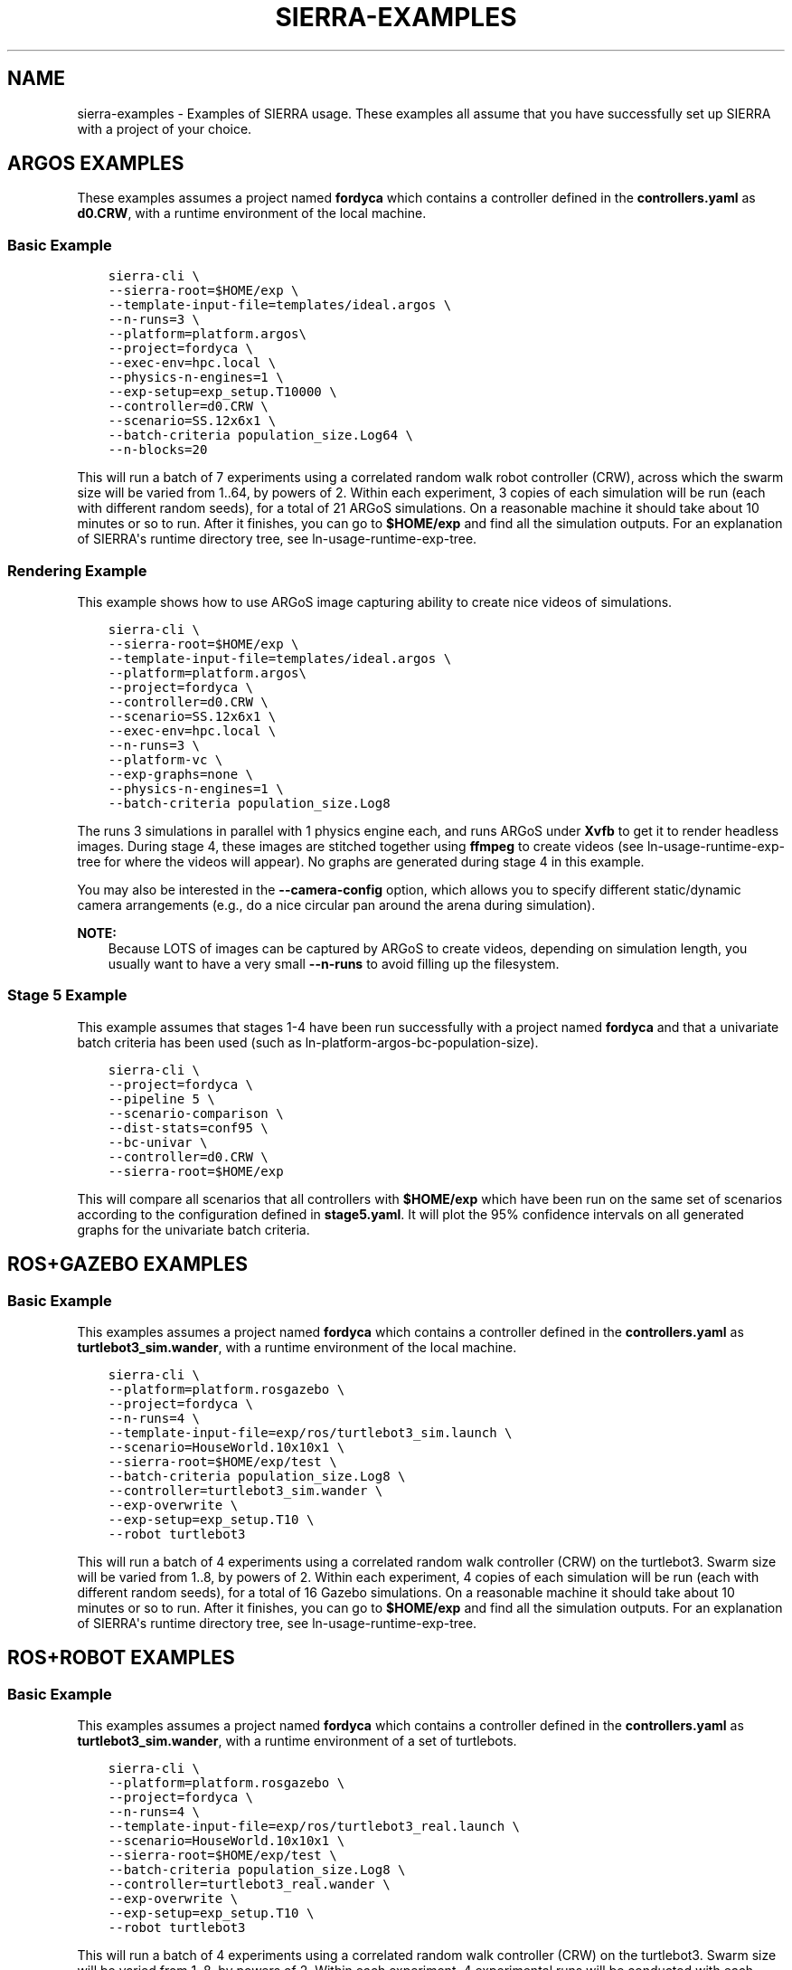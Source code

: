 .\" Man page generated from reStructuredText.
.
.
.nr rst2man-indent-level 0
.
.de1 rstReportMargin
\\$1 \\n[an-margin]
level \\n[rst2man-indent-level]
level margin: \\n[rst2man-indent\\n[rst2man-indent-level]]
-
\\n[rst2man-indent0]
\\n[rst2man-indent1]
\\n[rst2man-indent2]
..
.de1 INDENT
.\" .rstReportMargin pre:
. RS \\$1
. nr rst2man-indent\\n[rst2man-indent-level] \\n[an-margin]
. nr rst2man-indent-level +1
.\" .rstReportMargin post:
..
.de UNINDENT
. RE
.\" indent \\n[an-margin]
.\" old: \\n[rst2man-indent\\n[rst2man-indent-level]]
.nr rst2man-indent-level -1
.\" new: \\n[rst2man-indent\\n[rst2man-indent-level]]
.in \\n[rst2man-indent\\n[rst2man-indent-level]]u
..
.TH "SIERRA-EXAMPLES" "7" "May 20, 2022" "1.2.0" "SIERRA"
.SH NAME
sierra-examples \- Examples of SIERRA usage. These examples all assume that you have successfully set up SIERRA with a project of your choice.
.SH ARGOS EXAMPLES
.sp
These examples assumes a project named \fBfordyca\fP which contains a controller
defined in the \fBcontrollers.yaml\fP as \fBd0.CRW\fP, with a runtime environment of
the local machine.
.SS Basic Example
.INDENT 0.0
.INDENT 3.5
.sp
.nf
.ft C
sierra\-cli \e
\-\-sierra\-root=$HOME/exp \e
\-\-template\-input\-file=templates/ideal.argos \e
\-\-n\-runs=3 \e
\-\-platform=platform.argos\e
\-\-project=fordyca \e
\-\-exec\-env=hpc.local \e
\-\-physics\-n\-engines=1 \e
\-\-exp\-setup=exp_setup.T10000 \e
\-\-controller=d0.CRW \e
\-\-scenario=SS.12x6x1 \e
\-\-batch\-criteria population_size.Log64 \e
\-\-n\-blocks=20
.ft P
.fi
.UNINDENT
.UNINDENT
.sp
This will run a batch of 7 experiments using a correlated random walk robot
controller (CRW), across which the swarm size will be varied from 1..64, by
powers of 2. Within each experiment, 3 copies of each simulation will be run
(each with different random seeds), for a total of 21 ARGoS simulations. On a
reasonable machine it should take about 10 minutes or so to run. After it
finishes, you can go to \fB$HOME/exp\fP and find all the simulation outputs. For
an explanation of SIERRA\(aqs runtime directory tree, see
ln\-usage\-runtime\-exp\-tree\&.
.SS Rendering Example
.sp
This example shows how to use ARGoS image capturing ability to create nice
videos of simulations.
.INDENT 0.0
.INDENT 3.5
.sp
.nf
.ft C
sierra\-cli \e
\-\-sierra\-root=$HOME/exp \e
\-\-template\-input\-file=templates/ideal.argos \e
\-\-platform=platform.argos\e
\-\-project=fordyca \e
\-\-controller=d0.CRW \e
\-\-scenario=SS.12x6x1 \e
\-\-exec\-env=hpc.local \e
\-\-n\-runs=3 \e
\-\-platform\-vc \e
\-\-exp\-graphs=none \e
\-\-physics\-n\-engines=1 \e
\-\-batch\-criteria population_size.Log8
.ft P
.fi
.UNINDENT
.UNINDENT
.sp
The runs 3 simulations in parallel with 1 physics engine each, and runs ARGoS
under \fBXvfb\fP to get it to render headless images. During stage 4, these
images are stitched together using \fBffmpeg\fP to create videos (see
ln\-usage\-runtime\-exp\-tree for where the videos will appear). No graphs
are generated during stage 4 in this example.
.sp
You may also be interested in the \fB\-\-camera\-config\fP option, which allows you
to specify different static/dynamic camera arrangements (e.g., do a nice
circular pan around the arena during simulation).
.sp
\fBNOTE:\fP
.INDENT 0.0
.INDENT 3.5
Because LOTS of images can be captured by ARGoS to create videos,
depending on simulation length, you usually want to have a very small
\fB\-\-n\-runs\fP to avoid filling up the filesystem.
.UNINDENT
.UNINDENT
.SS Stage 5 Example
.sp
This example assumes that stages 1\-4 have been run successfully with a project
named \fBfordyca\fP and that a univariate batch criteria has been used (such as
ln\-platform\-argos\-bc\-population\-size).
.INDENT 0.0
.INDENT 3.5
.sp
.nf
.ft C
sierra\-cli \e
\-\-project=fordyca \e
\-\-pipeline 5 \e
\-\-scenario\-comparison \e
\-\-dist\-stats=conf95 \e
\-\-bc\-univar \e
\-\-controller=d0.CRW \e
\-\-sierra\-root=$HOME/exp
.ft P
.fi
.UNINDENT
.UNINDENT
.sp
This will compare all scenarios that all controllers with \fB$HOME/exp\fP which
have been run on the same set of scenarios according to the configuration
defined in \fBstage5.yaml\fP\&. It will plot the 95% confidence intervals on all
generated graphs for the univariate batch criteria.
.SH ROS+GAZEBO EXAMPLES
.SS Basic Example
.sp
This examples assumes a project named \fBfordyca\fP which contains a controller
defined in the \fBcontrollers.yaml\fP as \fBturtlebot3_sim.wander\fP, with a runtime
environment of the local machine.
.INDENT 0.0
.INDENT 3.5
.sp
.nf
.ft C
sierra\-cli \e
\-\-platform=platform.rosgazebo \e
\-\-project=fordyca \e
\-\-n\-runs=4 \e
\-\-template\-input\-file=exp/ros/turtlebot3_sim.launch \e
\-\-scenario=HouseWorld.10x10x1 \e
\-\-sierra\-root=$HOME/exp/test \e
\-\-batch\-criteria population_size.Log8 \e
\-\-controller=turtlebot3_sim.wander \e
\-\-exp\-overwrite \e
\-\-exp\-setup=exp_setup.T10 \e
\-\-robot turtlebot3
.ft P
.fi
.UNINDENT
.UNINDENT
.sp
This will run a batch of 4 experiments using a correlated random walk controller
(CRW) on the turtlebot3. Swarm size will be varied from 1..8, by powers
of 2. Within each experiment, 4 copies of each simulation will be run (each with
different random seeds), for a total of 16 Gazebo simulations. On a reasonable
machine it should take about 10 minutes or so to run. After it finishes, you can
go to \fB$HOME/exp\fP and find all the simulation outputs. For an explanation of
SIERRA\(aqs runtime directory tree, see ln\-usage\-runtime\-exp\-tree\&.
.SH ROS+ROBOT EXAMPLES
.SS Basic Example
.sp
This examples assumes a project named \fBfordyca\fP which contains a controller
defined in the \fBcontrollers.yaml\fP as \fBturtlebot3_sim.wander\fP, with a runtime
environment of a set of turtlebots.
.INDENT 0.0
.INDENT 3.5
.sp
.nf
.ft C
sierra\-cli \e
\-\-platform=platform.rosgazebo \e
\-\-project=fordyca \e
\-\-n\-runs=4 \e
\-\-template\-input\-file=exp/ros/turtlebot3_real.launch \e
\-\-scenario=HouseWorld.10x10x1 \e
\-\-sierra\-root=$HOME/exp/test \e
\-\-batch\-criteria population_size.Log8 \e
\-\-controller=turtlebot3_real.wander \e
\-\-exp\-overwrite \e
\-\-exp\-setup=exp_setup.T10 \e
\-\-robot turtlebot3
.ft P
.fi
.UNINDENT
.UNINDENT
.sp
This will run a batch of 4 experiments using a correlated random walk controller
(CRW) on the turtlebot3. Swarm size will be varied from 1..8, by powers
of 2. Within each experiment, 4 experimental runs will be conducted with each
swarm size. SIERRA will prompt the user after each run to reset the environment
and robot positions before continuing with the next run. After all runs have
completed and SIERRA finishes stages 3 and 4, you can go to \fB$HOME/exp\fP and
find all the simulation outputs. For an explanation of SIERRA\(aqs runtime
directory tree, see ln\-usage\-runtime\-exp\-tree\&.
.SH AUTHOR
John Harwell
.SH COPYRIGHT
2022, John Harwell
.\" Generated by docutils manpage writer.
.
